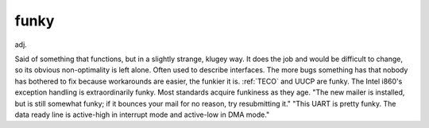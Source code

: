.. _funky:

============================================================
funky
============================================================

adj\.

Said of something that functions, but in a slightly strange, klugey way.
It does the job and would be difficult to change, so its obvious non-optimality is left alone.
Often used to describe interfaces.
The more bugs something has that nobody has bothered to fix because workarounds are easier, the funkier it is.
:ref:`TECO` and UUCP are funky.
The Intel i860's exception handling is extraordinarily funky.
Most standards acquire funkiness as they age.
"The new mailer is installed, but is still somewhat funky; if it bounces your mail for no reason, try resubmitting it."
"This UART is pretty funky.
The data ready line is active-high in interrupt mode and active-low in DMA mode."

